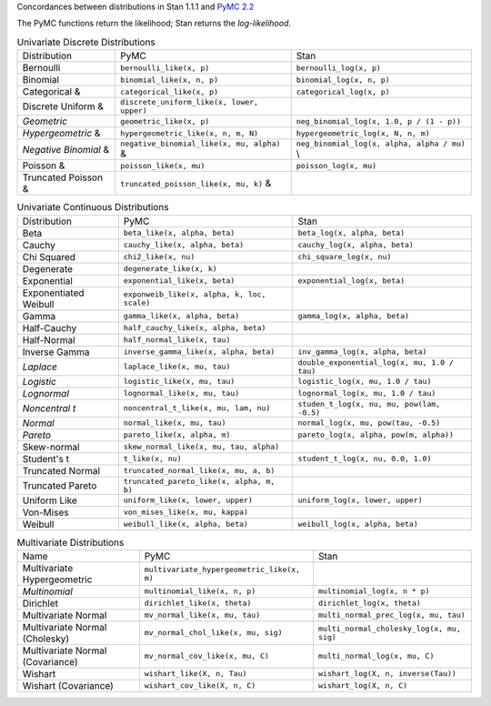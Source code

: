 .. title: PyMC to Stan Distributions
.. slug: pymc-to-stan-distributions
.. date: 2013/02/06 23:12:50
.. tags: 
.. link: 
.. description: 

Concordances between distributions in Stan 1.1.1 and `PyMC 2.2
<http://pymc-devs.github.com/pymc/distributions.html>`_

The PyMC functions return the likelihood; Stan returns the
*log-likelihood*.

.. list-table:: Univariate Discrete Distributions

    *
      - Distribution 
      - PyMC 
      - Stan 
    * 
      - Bernoulli
      - ``bernoulli_like(x, p)``
      - ``bernoulli_log(x, p)`` 
    * 
      - Binomial 
      - ``binomial_like(x, n, p)`` 
      - ``binomial_log(x, n, p)`` 
    *
      - Categorical & 
      - ``categorical_like(x, p)``
      - ``categorical_log(x, p)`` 
    * 
      - Discrete Uniform  &
      - ``discrete_uniform_like(x, lower, upper)``
      - 
    * 
      - *Geometric*
      - ``geometric_like(x, p)``
      - ``neg_binomial_log(x, 1.0, p / (1 - p))`` 
    * 
      - *Hypergeometric* & 
      - ``hypergeometric_like(x, n, m, N)``
      - ``hypergeometric_log(x, N, n, m)`` 
    * 
      - *Negative Binomial* & 
      - ``negative_binomial_like(x, mu, alpha)`` &
      - ``neg_binomial_log(x, alpha, alpha / mu)`` \\
    * 
      - Poisson & 
      - ``poisson_like(x, mu)``
      - ``poisson_log(x, mu)`` 
    * 
      - Truncated Poisson & 
      - ``truncated_poisson_like(x, mu, k)`` &
      - 

.. list-table:: Univariate Continuous Distributions

  * 
   - Distribution
   - PyMC
   - Stan 
  * 
   - Beta 
   - ``beta_like(x, alpha, beta)`` 
   - ``beta_log(x, alpha, beta)``
  * 
   - Cauchy
   - ``cauchy_like(x, alpha, beta)`` 
   - ``cauchy_log(x, alpha, beta)``
  * 
   - Chi Squared
   - ``chi2_like(x, nu)`` 
   - ``chi_square_log(x, nu)`` 
  * 
   - Degenerate
   - ``degenerate_like(x, k)`` 
   - 
  * 
   - Exponential
   -  ``exponential_like(x, beta)`` 
   -  ``exponential_log(x, beta)``
  *
   -  Exponentiated Weibull
   -  ``exponweib_like(x, alpha, k, loc, scale)`` 
   -  
  *
   -  Gamma
   -  ``gamma_like(x, alpha, beta)``
   -  ``gamma_log(x, alpha, beta)``
  *
   -  Half-Cauchy
   -  ``half_cauchy_like(x, alpha, beta)``
   -  
  *
   -  Half-Normal
   -  ``half_normal_like(x, tau)``
   -  
  *
   -  Inverse Gamma
   -  ``inverse_gamma_like(x, alpha, beta)``
   -  ``inv_gamma_log(x, alpha, beta)``
  *
   -  *Laplace*
   -  ``laplace_like(x, mu, tau)``
   -  ``double_exponential_log(x, mu, 1.0 / tau)``
  *
   -  *Logistic*
   -  ``logistic_like(x, mu, tau)`` 
   -  ``logistic_log(x, mu, 1.0 / tau)``
  *
   -  *Lognormal*
   -  ``lognormal_like(x, mu, tau)``
   -  ``lognormal_log(x, mu, 1.0 / tau)``
  *
   -  *Noncentral t*
   -  ``noncentral_t_like(x, mu, lam, nu)``
   -  ``studen_t_log(x, nu, mu, pow(lam, -0.5)``
  *
   -  *Normal*
   -  ``normal_like(x, mu, tau)`` 
   -  ``normal_log(x, mu, pow(tau, -0.5)``
  *
   -  *Pareto*
   -  ``pareto_like(x, alpha, m)`` 
   -  ``pareto_log(x, alpha, pow(m, alpha))``
  *
   -  Skew-normal
   -  ``skew_normal_like(x, mu, tau, alpha)``
   -  
  *
   -  Student's t
   -  ``t_like(x, nu)``
   -  ``student_t_log(x, nu, 0.0, 1.0)``
  *
   -  Truncated Normal
   -  ``truncated_normal_like(x, mu, a, b)``
   -  
  *
   -  Truncated Pareto
   -  ``truncated_pareto_like(x, alpha, m, b)``
   -  
  *
   -  Uniform Like
   -  ``uniform_like(x, lower, upper)``
   -  ``uniform_log(x, lower, upper)``
  *
   -  Von-Mises
   -  ``von_mises_like(x, mu, kappa)``
   - 
  *
   -  Weibull
   -  ``weibull_like(x, alpha, beta)``
   -  ``weibull_log(x, alpha, beta)``

.. list-table:: Multivariate Distributions
   
   * 
     - Name
     - PyMC
     - Stan
   *
     - Multivariate Hypergeometric 
     -  ``multivariate_hypergeometric_like(x, m)``
     -  
   *
     -  *Multinomial* 
     -  ``multinomial_like(x, n, p)``
     -  ``multinomial_log(x, n * p)``
   *
     -  Dirichlet
     -  ``dirichlet_like(x, theta)``
     -  ``dirichlet_log(x, theta)``
   *
     -  Multivariate Normal
     -  ``mv_normal_like(x, mu, tau)``
     -  ``multi_normal_prec_log(x, mu, tau)``
   *
     -  Multivariate Normal (Cholesky)
     -  ``mv_normal_chol_like(x, mu, sig)``
     -  ``multi_normal_cholesky_log(x, mu, sig)``
   *
     -  Multivariate Normal (Covariance)
     -  ``mv_normal_cov_like(x, mu, C)``
     -  ``multi_normal_log(x, mu, C)``
   *
     -  Wishart 
     -  ``wishart_like(X, n, Tau)``
     -  ``wishart_log(X, n, inverse(Tau))``
   *
     -  Wishart (Covariance)
     -  ``wishart_cov_like(X, n, C)``
     -  ``wishart_log(X, n, C)`` 
